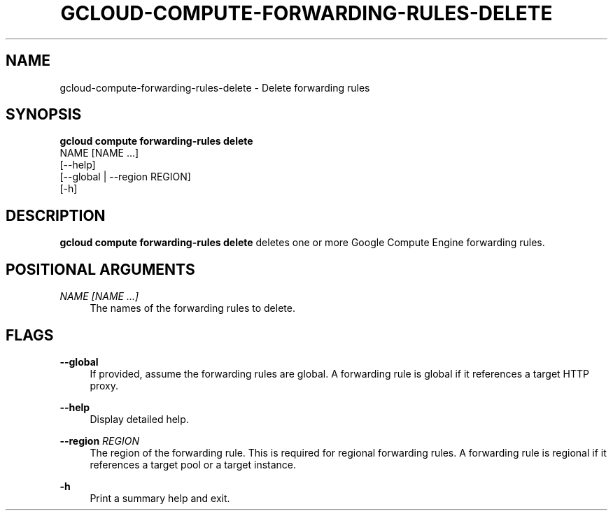 '\" t
.TH "GCLOUD\-COMPUTE\-FORWARDING\-RULES\-DELETE" "1"
.ie \n(.g .ds Aq \(aq
.el       .ds Aq '
.nh
.ad l
.SH "NAME"
gcloud-compute-forwarding-rules-delete \- Delete forwarding rules
.SH "SYNOPSIS"
.sp
.nf
\fBgcloud compute forwarding\-rules delete\fR
  NAME [NAME \&...]
  [\-\-help]
  [\-\-global | \-\-region REGION]
  [\-h]
.fi
.SH "DESCRIPTION"
.sp
\fBgcloud compute forwarding\-rules delete\fR deletes one or more Google Compute Engine forwarding rules\&.
.SH "POSITIONAL ARGUMENTS"
.PP
\fINAME [NAME \&...]\fR
.RS 4
The names of the forwarding rules to delete\&.
.RE
.SH "FLAGS"
.PP
\fB\-\-global\fR
.RS 4
If provided, assume the forwarding rules are global\&. A forwarding rule is global if it references a target HTTP proxy\&.
.RE
.PP
\fB\-\-help\fR
.RS 4
Display detailed help\&.
.RE
.PP
\fB\-\-region\fR \fIREGION\fR
.RS 4
The region of the forwarding rule\&. This is required for regional forwarding rules\&. A forwarding rule is regional if it references a target pool or a target instance\&.
.RE
.PP
\fB\-h\fR
.RS 4
Print a summary help and exit\&.
.RE
